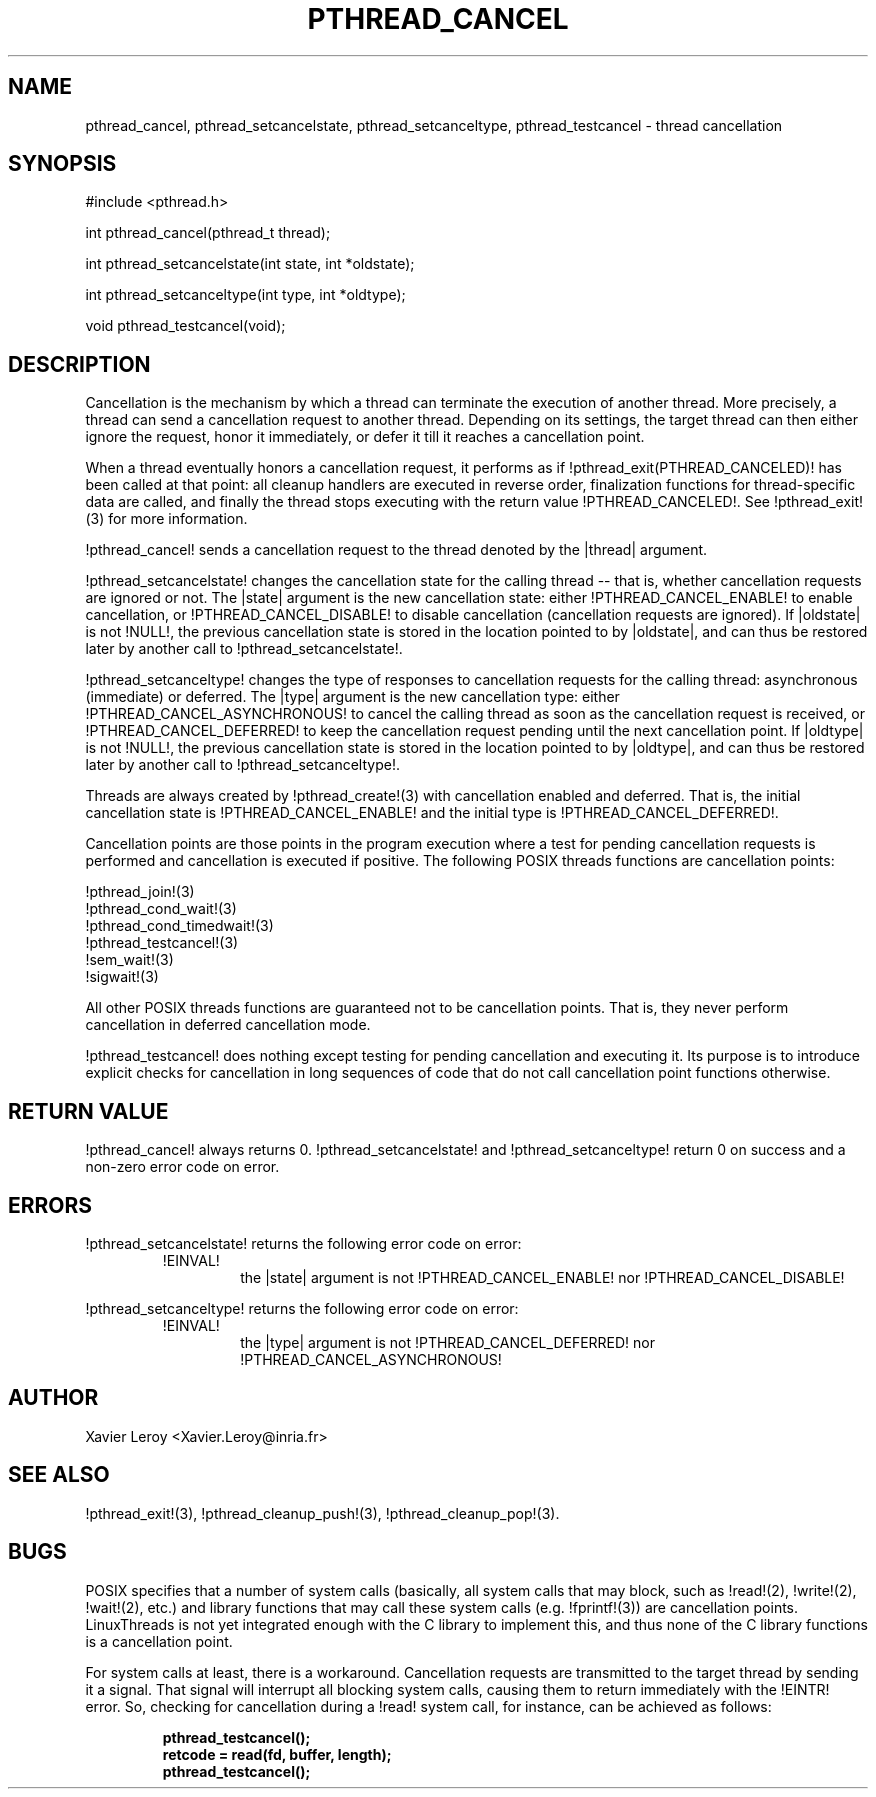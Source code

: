 .TH PTHREAD_CANCEL 3 LinuxThreads

.XREF pthread_setcancelstate
.XREF pthread_setcanceltype
.XREF pthread_testcancel

.SH NAME
pthread_cancel, pthread_setcancelstate, pthread_setcanceltype, pthread_testcancel \- thread cancellation

.SH SYNOPSIS
#include <pthread.h>

int pthread_cancel(pthread_t thread);

int pthread_setcancelstate(int state, int *oldstate);

int pthread_setcanceltype(int type, int *oldtype);

void pthread_testcancel(void);

.SH DESCRIPTION

Cancellation is the mechanism by which a thread can terminate the
execution of another thread. More precisely, a thread can send a
cancellation request to another thread. Depending on its settings, the
target thread can then either ignore the request, honor it
immediately, or defer it till it reaches a cancellation point.

When a thread eventually honors a cancellation request, it performs as
if !pthread_exit(PTHREAD_CANCELED)! has been called at that point:
all cleanup handlers are executed in reverse order, finalization
functions for thread-specific data are called, and finally the thread
stops executing with the return value !PTHREAD_CANCELED!. See
!pthread_exit!(3) for more information.

!pthread_cancel! sends a cancellation request to the thread denoted
by the |thread| argument.

!pthread_setcancelstate! changes the cancellation state for the
calling thread -- that is, whether cancellation requests are ignored
or not. The |state| argument is the new cancellation state: either
!PTHREAD_CANCEL_ENABLE! to enable cancellation, or
!PTHREAD_CANCEL_DISABLE! to disable cancellation (cancellation
requests are ignored). If |oldstate| is not !NULL!, the previous
cancellation state is stored in the location pointed to by |oldstate|,
and can thus be restored later by another call to
!pthread_setcancelstate!.

!pthread_setcanceltype! changes the type of responses to cancellation
requests for the calling thread: asynchronous (immediate) or deferred.
The |type| argument is the new cancellation type: either
!PTHREAD_CANCEL_ASYNCHRONOUS! to cancel the calling thread as soon as
the cancellation request is received, or !PTHREAD_CANCEL_DEFERRED! to
keep the cancellation request pending until the next cancellation
point. If |oldtype| is not !NULL!, the previous
cancellation state is stored in the location pointed to by |oldtype|,
and can thus be restored later by another call to
!pthread_setcanceltype!.

Threads are always created by !pthread_create!(3) with cancellation
enabled and deferred. That is, the initial cancellation state is
!PTHREAD_CANCEL_ENABLE! and the initial type is
!PTHREAD_CANCEL_DEFERRED!.

Cancellation points are those points in the program execution where a
test for pending cancellation requests is performed and cancellation
is executed if positive. The following POSIX threads functions
are cancellation points:

!pthread_join!(3)
.br
!pthread_cond_wait!(3)
.br
!pthread_cond_timedwait!(3)
.br
!pthread_testcancel!(3)
.br
!sem_wait!(3)
.br
!sigwait!(3)

All other POSIX threads functions are guaranteed not to be
cancellation points. That is, they never perform cancellation in
deferred cancellation mode.

!pthread_testcancel! does nothing except testing for pending
cancellation and executing it. Its purpose is to introduce explicit
checks for cancellation in long sequences of code that do not call
cancellation point functions otherwise.

.SH "RETURN VALUE"

!pthread_cancel! always returns 0. !pthread_setcancelstate! and
!pthread_setcanceltype! return 0 on success and a non-zero error code
on error.

.SH ERRORS
!pthread_setcancelstate! returns the following error code on error:
.RS
.TP
!EINVAL!
the |state| argument is not !PTHREAD_CANCEL_ENABLE! nor
!PTHREAD_CANCEL_DISABLE!
.RE

!pthread_setcanceltype! returns the following error code on error:
.RS
.TP
!EINVAL!
the |type| argument is not !PTHREAD_CANCEL_DEFERRED! nor
!PTHREAD_CANCEL_ASYNCHRONOUS!
.RE

.SH AUTHOR
Xavier Leroy <Xavier.Leroy@inria.fr>

.SH "SEE ALSO"
!pthread_exit!(3),
!pthread_cleanup_push!(3),
!pthread_cleanup_pop!(3).

.SH BUGS

POSIX specifies that a number of system calls (basically, all
system calls that may block, such as !read!(2), !write!(2), !wait!(2),
etc.) and library functions that may call these system calls (e.g.
!fprintf!(3)) are cancellation points.  LinuxThreads is not yet
integrated enough with the C library to implement this, and thus none
of the C library functions is a cancellation point.

For system calls at least, there is a workaround. Cancellation
requests are transmitted to the target thread by sending it a
signal. That signal will interrupt all blocking system calls, causing
them to return immediately with the !EINTR! error. So, checking for
cancellation during a !read! system call, for instance, can be
achieved as follows:

.RS
.ft 3
.nf
.sp
pthread_testcancel();
retcode = read(fd, buffer, length);
pthread_testcancel();
.ft
.LP
.RE
.fi
